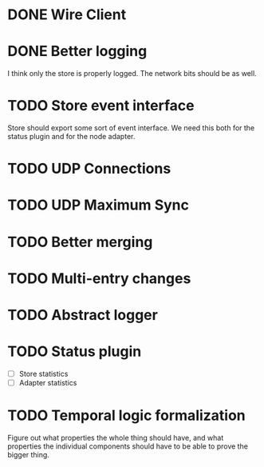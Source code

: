 * DONE Wire Client
  :LOGBOOK:
  CLOCK: [2013-05-23 Thu 17:20]--[2013-05-23 Thu 18:11] =>  0:51
  CLOCK: [2013-05-23 Thu 14:00]--[2013-05-23 Thu 15:56] =>  1:56
  :END:
* DONE Better logging
  :LOGBOOK:
  CLOCK: [2013-05-25 Sat 19:35]--[2013-05-25 Sat 20:19] =>  0:44
  :END:
  I think only the store is properly logged.  The network bits should
  be as well.
* TODO Store event interface
  Store should export some sort of event interface.  We need this both
  for the status plugin and for the node adapter.
* TODO UDP Connections
  :LOGBOOK:
  CLOCK: [2013-05-23 Thu 13:48]--[2013-05-23 Thu 13:56] =>  0:08
  CLOCK: [2013-05-22 Wed 03:48]--[2013-05-22 Wed 03:58] =>  0:10
  CLOCK: [2013-05-05 Sun 23:13]--[2013-05-05 Sun 23:30] =>  0:17
  CLOCK: [2013-03-22 Fri 13:24]--[2013-03-22 Fri 13:34] =>  0:10
  CLOCK: [2013-03-21 Thu 17:40]--[2013-03-21 Thu 18:22] =>  0:42
  CLOCK: [2013-03-21 Thu 17:30]--[2013-03-21 Thu 17:34] =>  0:04
  :END:
* TODO UDP Maximum Sync
* TODO Better merging
* TODO Multi-entry changes
* TODO Abstract logger
* TODO Status plugin
  - [ ] Store statistics
  - [ ] Adapter statistics
* TODO Temporal logic formalization
  Figure out what properties the whole thing should have, and what
  properties the individual components should have to be able to prove
  the bigger thing.
